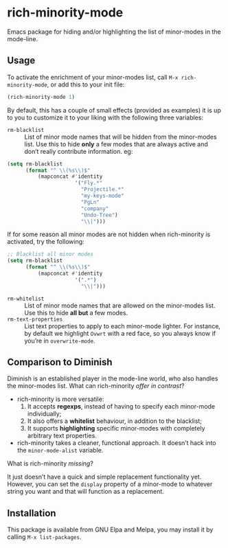 #+OPTIONS: tags:nil 
#+OPTIONS: toc:nil num:nil

* rich-minority-mode

Emacs package for hiding and/or highlighting the list of minor-modes
in the mode-line.

** Usage

To activate the enrichment of your minor-modes list, call =M-x rich-minority-mode=, or add this to your init file:

#+begin_src emacs-lisp
(rich-minority-mode 1)
#+end_src

By default, this has a couple of small effects (provided as examples)
it is up to you to customize it to your liking with the following
three variables:

- ~rm-blacklist~ :: List of minor mode names that will be hidden
     from the minor-modes list. Use this to hide *only* a few modes that
     are always active and don’t really contribute information. eg:
#+begin_src emacs-lisp
(setq rm-blacklist
      (format "^ \\(%s\\)$"
          (mapconcat #'identity
                      '("Fly.*"
                        "Projectile.*"
                        "my-keys-mode"
                        "PgLn"
                        "company"
                        "Undo-Tree")
                        "\\|")))
#+end_src
     If for some reason all minor modes are not hidden when rich-minority
     is activated, try the following:
#+begin_src emacs-lisp
;; Blacklist all minor modes
(setq rm-blacklist
      (format "^ \\(%s\\)$"
          (mapconcat #'identity
                      '(".*")
                        "\\|")))
#+end_src
- ~rm-whitelist~ :: List of minor mode names that are allowed on
     the minor-modes list. Use this to hide *all but* a few modes.
- ~rm-text-properties~ :: List text properties to apply to each
     minor-mode lighter. For instance, by default we highlight =Ovwrt=
     with a red face, so you always know if you’re in =overwrite-mode=.

** Comparison to Diminish
Diminish is an established player in the mode-line world, who also
handles the minor-modes list. What can rich-minority /offer in contrast/?

- rich-minority is more versatile:
  1. It accepts *regexps*, instead of having to specify each minor-mode individually;
  2. It also offers a *whitelist* behaviour, in addition to the blacklist;
  3. It supports *highlighting* specific minor-modes with completely arbitrary text properties.
- rich-minority takes a cleaner, functional approach. It doesn’t hack
  into the =minor-mode-alist= variable.

What is rich-minority /missing/?

It just doesn’t have a quick and simple replacement functionality yet.
However, you can set the =display= property of a minor-mode to
whatever string you want and that will function as a replacement.

** Installation

This package is available from GNU Elpa and Melpa, you may install it
by calling =M-x list-packages=.
